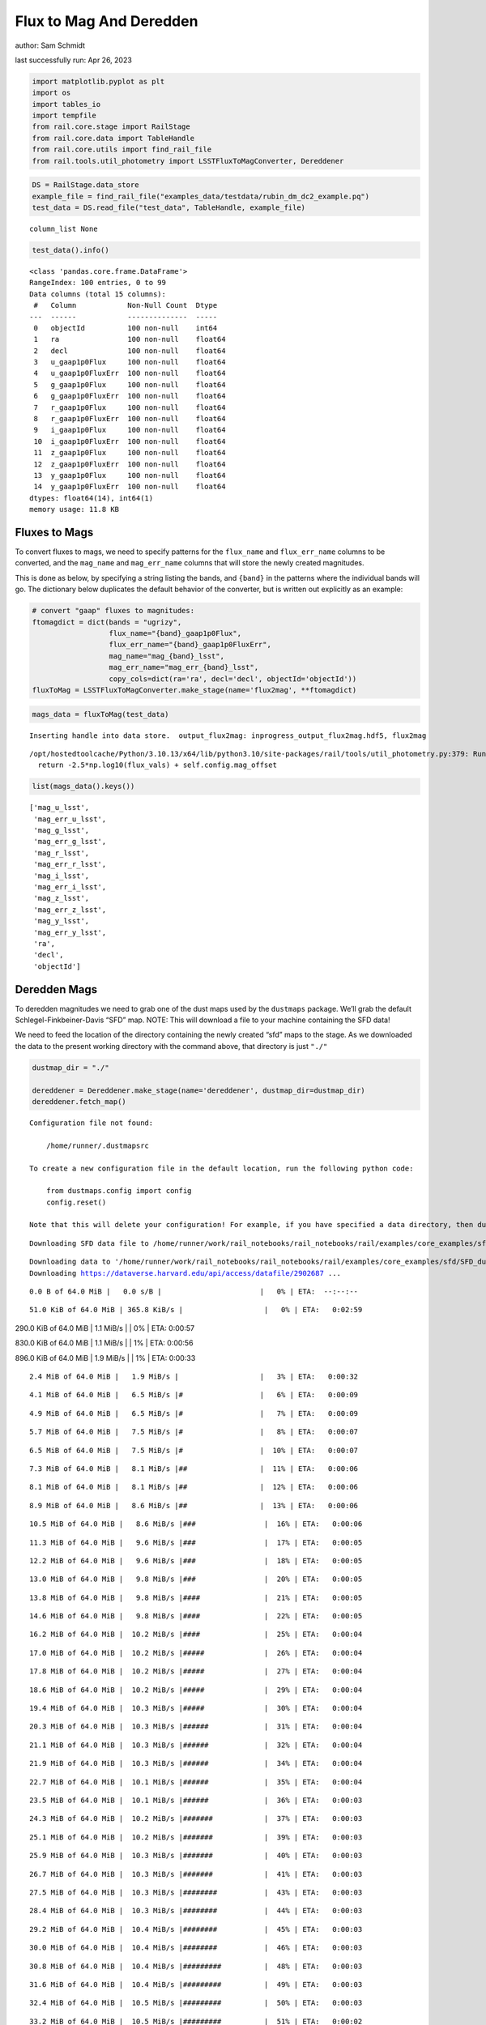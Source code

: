 Flux to Mag And Deredden
========================

author: Sam Schmidt

last successfully run: Apr 26, 2023

.. code:: ipython3

    import matplotlib.pyplot as plt
    import os
    import tables_io
    import tempfile
    from rail.core.stage import RailStage
    from rail.core.data import TableHandle
    from rail.core.utils import find_rail_file
    from rail.tools.util_photometry import LSSTFluxToMagConverter, Dereddener

.. code:: ipython3

    DS = RailStage.data_store
    example_file = find_rail_file("examples_data/testdata/rubin_dm_dc2_example.pq")
    test_data = DS.read_file("test_data", TableHandle, example_file)


.. parsed-literal::

    column_list None


.. code:: ipython3

    test_data().info()


.. parsed-literal::

    <class 'pandas.core.frame.DataFrame'>
    RangeIndex: 100 entries, 0 to 99
    Data columns (total 15 columns):
     #   Column            Non-Null Count  Dtype  
    ---  ------            --------------  -----  
     0   objectId          100 non-null    int64  
     1   ra                100 non-null    float64
     2   decl              100 non-null    float64
     3   u_gaap1p0Flux     100 non-null    float64
     4   u_gaap1p0FluxErr  100 non-null    float64
     5   g_gaap1p0Flux     100 non-null    float64
     6   g_gaap1p0FluxErr  100 non-null    float64
     7   r_gaap1p0Flux     100 non-null    float64
     8   r_gaap1p0FluxErr  100 non-null    float64
     9   i_gaap1p0Flux     100 non-null    float64
     10  i_gaap1p0FluxErr  100 non-null    float64
     11  z_gaap1p0Flux     100 non-null    float64
     12  z_gaap1p0FluxErr  100 non-null    float64
     13  y_gaap1p0Flux     100 non-null    float64
     14  y_gaap1p0FluxErr  100 non-null    float64
    dtypes: float64(14), int64(1)
    memory usage: 11.8 KB


Fluxes to Mags
~~~~~~~~~~~~~~

To convert fluxes to mags, we need to specify patterns for the
``flux_name`` and ``flux_err_name`` columns to be converted, and the
``mag_name`` and ``mag_err_name`` columns that will store the newly
created magnitudes.

This is done as below, by specifying a string listing the bands, and
``{band}`` in the patterns where the individual bands will go. The
dictionary below duplicates the default behavior of the converter, but
is written out explicitly as an example:

.. code:: ipython3

    # convert "gaap" fluxes to magnitudes:
    ftomagdict = dict(bands = "ugrizy",
                      flux_name="{band}_gaap1p0Flux",
                      flux_err_name="{band}_gaap1p0FluxErr",
                      mag_name="mag_{band}_lsst",
                      mag_err_name="mag_err_{band}_lsst",
                      copy_cols=dict(ra='ra', decl='decl', objectId='objectId'))
    fluxToMag = LSSTFluxToMagConverter.make_stage(name='flux2mag', **ftomagdict)

.. code:: ipython3

    mags_data = fluxToMag(test_data)


.. parsed-literal::

    Inserting handle into data store.  output_flux2mag: inprogress_output_flux2mag.hdf5, flux2mag


.. parsed-literal::

    /opt/hostedtoolcache/Python/3.10.13/x64/lib/python3.10/site-packages/rail/tools/util_photometry.py:379: RuntimeWarning: invalid value encountered in log10
      return -2.5*np.log10(flux_vals) + self.config.mag_offset


.. code:: ipython3

    list(mags_data().keys())




.. parsed-literal::

    ['mag_u_lsst',
     'mag_err_u_lsst',
     'mag_g_lsst',
     'mag_err_g_lsst',
     'mag_r_lsst',
     'mag_err_r_lsst',
     'mag_i_lsst',
     'mag_err_i_lsst',
     'mag_z_lsst',
     'mag_err_z_lsst',
     'mag_y_lsst',
     'mag_err_y_lsst',
     'ra',
     'decl',
     'objectId']



Deredden Mags
~~~~~~~~~~~~~

To deredden magnitudes we need to grab one of the dust maps used by the
``dustmaps`` package. We’ll grab the default Schlegel-Finkbeiner-Davis
“SFD” map. NOTE: This will download a file to your machine containing
the SFD data!

We need to feed the location of the directory containing the newly
created “sfd” maps to the stage. As we downloaded the data to the
present working directory with the command above, that directory is just
``"./"``

.. code:: ipython3

    dustmap_dir = "./"
    
    dereddener = Dereddener.make_stage(name='dereddener', dustmap_dir=dustmap_dir)
    dereddener.fetch_map()


.. parsed-literal::

    Configuration file not found:
    
        /home/runner/.dustmapsrc
    
    To create a new configuration file in the default location, run the following python code:
    
        from dustmaps.config import config
        config.reset()
    
    Note that this will delete your configuration! For example, if you have specified a data directory, then dustmaps will forget about its location.


.. parsed-literal::

    Downloading SFD data file to /home/runner/work/rail_notebooks/rail_notebooks/rail/examples/core_examples/sfd/SFD_dust_4096_ngp.fits


.. parsed-literal::

    Downloading data to '/home/runner/work/rail_notebooks/rail_notebooks/rail/examples/core_examples/sfd/SFD_dust_4096_ngp.fits' ...
    Downloading https://dataverse.harvard.edu/api/access/datafile/2902687 ...


.. parsed-literal::

      0.0 B of 64.0 MiB |   0.0 s/B |                       |   0% | ETA:  --:--:--

.. parsed-literal::

     51.0 KiB of 64.0 MiB | 365.8 KiB/s |                   |   0% | ETA:   0:02:59

.. parsed-literal::

    290.0 KiB of 64.0 MiB |   1.1 MiB/s |                   |   0% | ETA:   0:00:57

.. parsed-literal::

    830.0 KiB of 64.0 MiB |   1.1 MiB/s |                   |   1% | ETA:   0:00:56

.. parsed-literal::

    896.0 KiB of 64.0 MiB |   1.9 MiB/s |                   |   1% | ETA:   0:00:33

.. parsed-literal::

      2.4 MiB of 64.0 MiB |   1.9 MiB/s |                   |   3% | ETA:   0:00:32

.. parsed-literal::

      4.1 MiB of 64.0 MiB |   6.5 MiB/s |#                  |   6% | ETA:   0:00:09

.. parsed-literal::

      4.9 MiB of 64.0 MiB |   6.5 MiB/s |#                  |   7% | ETA:   0:00:09

.. parsed-literal::

      5.7 MiB of 64.0 MiB |   7.5 MiB/s |#                  |   8% | ETA:   0:00:07

.. parsed-literal::

      6.5 MiB of 64.0 MiB |   7.5 MiB/s |#                  |  10% | ETA:   0:00:07

.. parsed-literal::

      7.3 MiB of 64.0 MiB |   8.1 MiB/s |##                 |  11% | ETA:   0:00:06

.. parsed-literal::

      8.1 MiB of 64.0 MiB |   8.1 MiB/s |##                 |  12% | ETA:   0:00:06

.. parsed-literal::

      8.9 MiB of 64.0 MiB |   8.6 MiB/s |##                 |  13% | ETA:   0:00:06

.. parsed-literal::

     10.5 MiB of 64.0 MiB |   8.6 MiB/s |###                |  16% | ETA:   0:00:06

.. parsed-literal::

     11.3 MiB of 64.0 MiB |   9.6 MiB/s |###                |  17% | ETA:   0:00:05

.. parsed-literal::

     12.2 MiB of 64.0 MiB |   9.6 MiB/s |###                |  18% | ETA:   0:00:05

.. parsed-literal::

     13.0 MiB of 64.0 MiB |   9.8 MiB/s |###                |  20% | ETA:   0:00:05

.. parsed-literal::

     13.8 MiB of 64.0 MiB |   9.8 MiB/s |####               |  21% | ETA:   0:00:05

.. parsed-literal::

     14.6 MiB of 64.0 MiB |   9.8 MiB/s |####               |  22% | ETA:   0:00:05

.. parsed-literal::

     16.2 MiB of 64.0 MiB |  10.2 MiB/s |####               |  25% | ETA:   0:00:04

.. parsed-literal::

     17.0 MiB of 64.0 MiB |  10.2 MiB/s |#####              |  26% | ETA:   0:00:04

.. parsed-literal::

     17.8 MiB of 64.0 MiB |  10.2 MiB/s |#####              |  27% | ETA:   0:00:04

.. parsed-literal::

     18.6 MiB of 64.0 MiB |  10.2 MiB/s |#####              |  29% | ETA:   0:00:04

.. parsed-literal::

     19.4 MiB of 64.0 MiB |  10.3 MiB/s |#####              |  30% | ETA:   0:00:04

.. parsed-literal::

     20.3 MiB of 64.0 MiB |  10.3 MiB/s |######             |  31% | ETA:   0:00:04

.. parsed-literal::

     21.1 MiB of 64.0 MiB |  10.3 MiB/s |######             |  32% | ETA:   0:00:04

.. parsed-literal::

     21.9 MiB of 64.0 MiB |  10.3 MiB/s |######             |  34% | ETA:   0:00:04

.. parsed-literal::

     22.7 MiB of 64.0 MiB |  10.1 MiB/s |######             |  35% | ETA:   0:00:04

.. parsed-literal::

     23.5 MiB of 64.0 MiB |  10.1 MiB/s |######             |  36% | ETA:   0:00:03

.. parsed-literal::

     24.3 MiB of 64.0 MiB |  10.2 MiB/s |#######            |  37% | ETA:   0:00:03

.. parsed-literal::

     25.1 MiB of 64.0 MiB |  10.2 MiB/s |#######            |  39% | ETA:   0:00:03

.. parsed-literal::

     25.9 MiB of 64.0 MiB |  10.3 MiB/s |#######            |  40% | ETA:   0:00:03

.. parsed-literal::

     26.7 MiB of 64.0 MiB |  10.3 MiB/s |#######            |  41% | ETA:   0:00:03

.. parsed-literal::

     27.5 MiB of 64.0 MiB |  10.3 MiB/s |########           |  43% | ETA:   0:00:03

.. parsed-literal::

     28.4 MiB of 64.0 MiB |  10.3 MiB/s |########           |  44% | ETA:   0:00:03

.. parsed-literal::

     29.2 MiB of 64.0 MiB |  10.4 MiB/s |########           |  45% | ETA:   0:00:03

.. parsed-literal::

     30.0 MiB of 64.0 MiB |  10.4 MiB/s |########           |  46% | ETA:   0:00:03

.. parsed-literal::

     30.8 MiB of 64.0 MiB |  10.4 MiB/s |#########          |  48% | ETA:   0:00:03

.. parsed-literal::

     31.6 MiB of 64.0 MiB |  10.4 MiB/s |#########          |  49% | ETA:   0:00:03

.. parsed-literal::

     32.4 MiB of 64.0 MiB |  10.5 MiB/s |#########          |  50% | ETA:   0:00:03

.. parsed-literal::

     33.2 MiB of 64.0 MiB |  10.5 MiB/s |#########          |  51% | ETA:   0:00:02

.. parsed-literal::

     34.0 MiB of 64.0 MiB |  10.5 MiB/s |##########         |  53% | ETA:   0:00:02

.. parsed-literal::

     34.8 MiB of 64.0 MiB |  10.5 MiB/s |##########         |  54% | ETA:   0:00:02

.. parsed-literal::

     35.6 MiB of 64.0 MiB |  10.5 MiB/s |##########         |  55% | ETA:   0:00:02

.. parsed-literal::

     36.5 MiB of 64.0 MiB |  10.5 MiB/s |##########         |  56% | ETA:   0:00:02

.. parsed-literal::

     37.3 MiB of 64.0 MiB |  10.4 MiB/s |###########        |  58% | ETA:   0:00:02

.. parsed-literal::

     38.1 MiB of 64.0 MiB |  10.4 MiB/s |###########        |  59% | ETA:   0:00:02

.. parsed-literal::

     38.9 MiB of 64.0 MiB |  10.5 MiB/s |###########        |  60% | ETA:   0:00:02

.. parsed-literal::

     39.7 MiB of 64.0 MiB |  10.5 MiB/s |###########        |  62% | ETA:   0:00:02

.. parsed-literal::

     40.5 MiB of 64.0 MiB |  10.5 MiB/s |############       |  63% | ETA:   0:00:02

.. parsed-literal::

     41.3 MiB of 64.0 MiB |  10.5 MiB/s |############       |  64% | ETA:   0:00:02

.. parsed-literal::

     42.1 MiB of 64.0 MiB |  10.5 MiB/s |############       |  65% | ETA:   0:00:02

.. parsed-literal::

     42.9 MiB of 64.0 MiB |  10.5 MiB/s |############       |  67% | ETA:   0:00:02

.. parsed-literal::

     43.8 MiB of 64.0 MiB |  10.6 MiB/s |############       |  68% | ETA:   0:00:01

.. parsed-literal::

     44.6 MiB of 64.0 MiB |  10.6 MiB/s |#############      |  69% | ETA:   0:00:01

.. parsed-literal::

     45.4 MiB of 64.0 MiB |  10.6 MiB/s |#############      |  70% | ETA:   0:00:01

.. parsed-literal::

     46.2 MiB of 64.0 MiB |  10.6 MiB/s |#############      |  72% | ETA:   0:00:01

.. parsed-literal::

     47.0 MiB of 64.0 MiB |  10.6 MiB/s |#############      |  73% | ETA:   0:00:01

.. parsed-literal::

     47.8 MiB of 64.0 MiB |  10.6 MiB/s |##############     |  74% | ETA:   0:00:01

.. parsed-literal::

     48.6 MiB of 64.0 MiB |  10.7 MiB/s |##############     |  75% | ETA:   0:00:01

.. parsed-literal::

     49.4 MiB of 64.0 MiB |  10.7 MiB/s |##############     |  77% | ETA:   0:00:01

.. parsed-literal::

     51.0 MiB of 64.0 MiB |  10.8 MiB/s |###############    |  79% | ETA:   0:00:01

.. parsed-literal::

     51.9 MiB of 64.0 MiB |  10.8 MiB/s |###############    |  81% | ETA:   0:00:01

.. parsed-literal::

     52.7 MiB of 64.0 MiB |  10.8 MiB/s |###############    |  82% | ETA:   0:00:01

.. parsed-literal::

     53.5 MiB of 64.0 MiB |  10.8 MiB/s |###############    |  83% | ETA:   0:00:00

.. parsed-literal::

     54.3 MiB of 64.0 MiB |  10.8 MiB/s |################   |  84% | ETA:   0:00:00

.. parsed-literal::

     55.1 MiB of 64.0 MiB |  10.8 MiB/s |################   |  86% | ETA:   0:00:00

.. parsed-literal::

     55.9 MiB of 64.0 MiB |  10.9 MiB/s |################   |  87% | ETA:   0:00:00

.. parsed-literal::

     56.7 MiB of 64.0 MiB |  10.9 MiB/s |################   |  88% | ETA:   0:00:00

.. parsed-literal::

     57.5 MiB of 64.0 MiB |  10.9 MiB/s |#################  |  89% | ETA:   0:00:00

.. parsed-literal::

     58.0 MiB of 64.0 MiB |  10.7 MiB/s |#################  |  90% | ETA:   0:00:00

.. parsed-literal::

     59.9 MiB of 64.0 MiB |  10.8 MiB/s |#################  |  93% | ETA:   0:00:00

.. parsed-literal::

     60.8 MiB of 64.0 MiB |  10.8 MiB/s |################## |  94% | ETA:   0:00:00

.. parsed-literal::

     61.1 MiB of 64.0 MiB |  10.6 MiB/s |################## |  95% | ETA:   0:00:00

.. parsed-literal::

     62.4 MiB of 64.0 MiB |  10.6 MiB/s |################## |  97% | ETA:   0:00:00

.. parsed-literal::

     63.1 MiB of 64.0 MiB |  10.6 MiB/s |################## |  98% | ETA:   0:00:00

.. parsed-literal::

     63.9 MiB of 64.0 MiB |  10.5 MiB/s |################## |  99% | ETA:   0:00:00

.. parsed-literal::

    Downloading SFD data file to /home/runner/work/rail_notebooks/rail_notebooks/rail/examples/core_examples/sfd/SFD_dust_4096_sgp.fits


.. parsed-literal::

    Downloading data to '/home/runner/work/rail_notebooks/rail_notebooks/rail/examples/core_examples/sfd/SFD_dust_4096_sgp.fits' ...
    Downloading https://dataverse.harvard.edu/api/access/datafile/2902695 ...


.. parsed-literal::

      0.0 B of 64.0 MiB |   0.0 s/B |                       |   0% | ETA:  --:--:--

.. parsed-literal::

     51.0 KiB of 64.0 MiB | 362.8 KiB/s |                   |   0% | ETA:   0:03:00

.. parsed-literal::

    255.0 KiB of 64.0 MiB | 922.6 KiB/s |                   |   0% | ETA:   0:01:10

.. parsed-literal::

    830.0 KiB of 64.0 MiB | 922.6 KiB/s |                   |   1% | ETA:   0:01:10

.. parsed-literal::

      1.6 MiB of 64.0 MiB |   3.8 MiB/s |                   |   2% | ETA:   0:00:16

.. parsed-literal::

      2.4 MiB of 64.0 MiB |   3.8 MiB/s |                   |   3% | ETA:   0:00:16

.. parsed-literal::

      4.9 MiB of 64.0 MiB |   8.5 MiB/s |#                  |   7% | ETA:   0:00:06

.. parsed-literal::

      6.5 MiB of 64.0 MiB |   8.5 MiB/s |#                  |  10% | ETA:   0:00:06

.. parsed-literal::

      8.9 MiB of 64.0 MiB |  12.5 MiB/s |##                 |  13% | ETA:   0:00:04

.. parsed-literal::

     10.5 MiB of 64.0 MiB |  12.5 MiB/s |###                |  16% | ETA:   0:00:04

.. parsed-literal::

     13.0 MiB of 64.0 MiB |  15.1 MiB/s |###                |  20% | ETA:   0:00:03

.. parsed-literal::

     14.6 MiB of 64.0 MiB |  15.1 MiB/s |####               |  22% | ETA:   0:00:03

.. parsed-literal::

     17.0 MiB of 64.0 MiB |  17.0 MiB/s |#####              |  26% | ETA:   0:00:02

.. parsed-literal::

     18.6 MiB of 64.0 MiB |  17.0 MiB/s |#####              |  29% | ETA:   0:00:02

.. parsed-literal::

     21.1 MiB of 64.0 MiB |  18.5 MiB/s |######             |  32% | ETA:   0:00:02

.. parsed-literal::

     22.7 MiB of 64.0 MiB |  18.5 MiB/s |######             |  35% | ETA:   0:00:02

.. parsed-literal::

     25.1 MiB of 64.0 MiB |  19.6 MiB/s |#######            |  39% | ETA:   0:00:01

.. parsed-literal::

     26.7 MiB of 64.0 MiB |  19.6 MiB/s |#######            |  41% | ETA:   0:00:01

.. parsed-literal::

     29.2 MiB of 64.0 MiB |  20.5 MiB/s |########           |  45% | ETA:   0:00:01

.. parsed-literal::

     30.8 MiB of 64.0 MiB |  20.5 MiB/s |#########          |  48% | ETA:   0:00:01

.. parsed-literal::

     33.2 MiB of 64.0 MiB |  21.3 MiB/s |#########          |  51% | ETA:   0:00:01

.. parsed-literal::

     35.6 MiB of 64.0 MiB |  21.3 MiB/s |##########         |  55% | ETA:   0:00:01

.. parsed-literal::

     37.3 MiB of 64.0 MiB |  21.9 MiB/s |###########        |  58% | ETA:   0:00:01

.. parsed-literal::

     39.7 MiB of 64.0 MiB |  21.9 MiB/s |###########        |  62% | ETA:   0:00:01

.. parsed-literal::

     41.3 MiB of 64.0 MiB |  22.5 MiB/s |############       |  64% | ETA:   0:00:01

.. parsed-literal::

     43.8 MiB of 64.0 MiB |  22.5 MiB/s |############       |  68% | ETA:   0:00:00

.. parsed-literal::

     46.2 MiB of 64.0 MiB |  23.2 MiB/s |#############      |  72% | ETA:   0:00:00

.. parsed-literal::

     47.8 MiB of 64.0 MiB |  23.2 MiB/s |##############     |  74% | ETA:   0:00:00

.. parsed-literal::

     50.2 MiB of 64.0 MiB |  23.6 MiB/s |##############     |  78% | ETA:   0:00:00

.. parsed-literal::

     52.7 MiB of 64.0 MiB |  23.6 MiB/s |###############    |  82% | ETA:   0:00:00

.. parsed-literal::

     54.3 MiB of 64.0 MiB |  23.9 MiB/s |################   |  84% | ETA:   0:00:00

.. parsed-literal::

     56.7 MiB of 64.0 MiB |  23.9 MiB/s |################   |  88% | ETA:   0:00:00

.. parsed-literal::

     58.3 MiB of 64.0 MiB |  24.2 MiB/s |#################  |  91% | ETA:   0:00:00

.. parsed-literal::

     60.8 MiB of 64.0 MiB |  24.2 MiB/s |################## |  94% | ETA:   0:00:00

.. parsed-literal::

     63.2 MiB of 64.0 MiB |  24.7 MiB/s |################## |  98% | ETA:   0:00:00

.. code:: ipython3

    deredden_data = dereddener(mags_data)


.. parsed-literal::

    Inserting handle into data store.  output_dereddener: inprogress_output_dereddener.hdf5, dereddener


.. code:: ipython3

    deredden_data().keys()




.. parsed-literal::

    dict_keys(['mag_u_lsst', 'mag_g_lsst', 'mag_r_lsst', 'mag_i_lsst', 'mag_z_lsst', 'mag_y_lsst'])



We see that the deredden stage returns us a dictionary with the
dereddened magnitudes. Let’s plot the difference of the un-dereddened
magnitudes and the dereddened ones for u-band to see if they are,
indeed, slightly brighter:

.. code:: ipython3

    delta_u_mag = mags_data()['mag_u_lsst'] - deredden_data()['mag_u_lsst']
    plt.figure(figsize=(8,6))
    plt.scatter(mags_data()['mag_u_lsst'], delta_u_mag, s=15)
    plt.xlabel("orignal u-band mag", fontsize=12)
    plt.ylabel("u - deredden_u");



.. image:: ../../../docs/rendered/core_examples/FluxtoMag_and_Deredden_example_files/../../../docs/rendered/core_examples/FluxtoMag_and_Deredden_example_14_0.png


Clean up
~~~~~~~~

For cleanup, uncomment the line below to delete that SFD map directory
downloaded in this example:

.. code:: ipython3

    #! rm -rf sfd/
